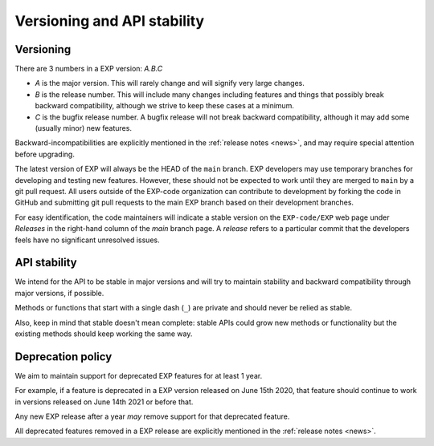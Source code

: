 .. _versioning:

============================
Versioning and API stability
============================

Versioning
==========

.. index:: versioning

There are 3 numbers in a EXP version: *A.B.C*

* *A* is the major version. This will rarely change and will signify very
  large changes.
* *B* is the release number. This will include many changes including features
  and things that possibly break backward compatibility, although we strive to
  keep these cases at a minimum.
* *C* is the bugfix release number.  A bugfix release will not break
  backward compatibility, although it may add some (usually minor) new
  features.

Backward-incompatibilities are explicitly mentioned in the
:ref:`release notes <news>`, and may require special attention before
upgrading.

The latest version of EXP will always be the HEAD of the ``main``
branch.  EXP developers may use temporary branches for developing and
testing new features.  However, these should not be expected to work
until they are merged to ``main`` by a git pull request.  All users
outside of the EXP-code organization can contribute to development by
forking the code in GitHub and submitting git pull requests to the
main EXP branch based on their development branches.

For easy identification, the code maintainers will indicate a stable
version on the ``EXP-code/EXP`` web page under *Releases* in the
right-hand column of the `main` branch page.  A *release* refers to a
particular commit that the developers feels have no significant
unresolved issues.


API stability
=============

.. index:: API stability

We intend for the API to be stable in major versions and will try to
maintain stability and backward compatibility through major versions,
if possible.

Methods or functions that start with a single dash (``_``) are private and
should never be relied as stable.

Also, keep in mind that stable doesn't mean complete: stable APIs could grow
new methods or functionality but the existing methods should keep working the
same way.


.. _deprecation-policy:

Deprecation policy
==================

.. index:: deprecation

We aim to maintain support for deprecated EXP features for at least 1 year.

For example, if a feature is deprecated in a EXP version released on
June 15th 2020, that feature should continue to work in versions
released on June 14th 2021 or before that.

Any new EXP release after a year *may* remove support for that deprecated
feature.

All deprecated features removed in a EXP release are explicitly
mentioned in the :ref:`release notes <news>`.


.. _odd-numbered versions for development releases: https://en.wikipedia.org/wiki/Software_versioning#Odd-numbered_versions_for_development_releases

